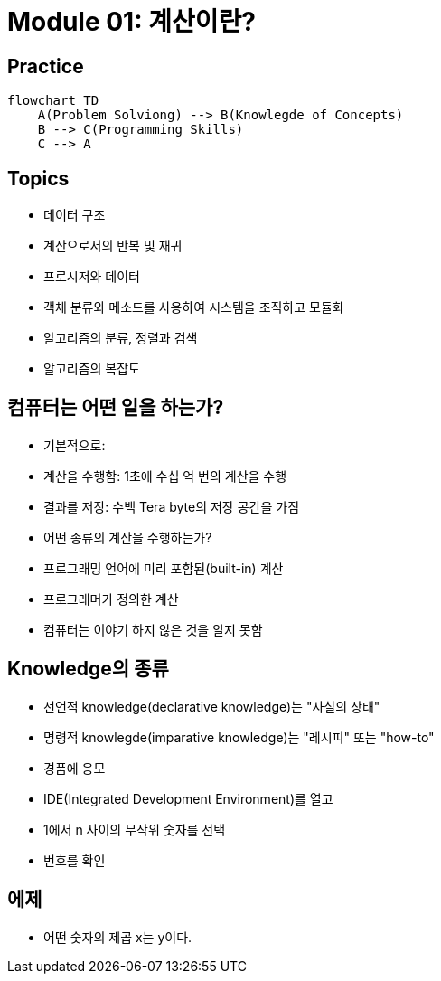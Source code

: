= Module 01: 계산이란?

== Practice

[mermaid, practice, svg]
----
flowchart TD
    A(Problem Solviong) --> B(Knowlegde of Concepts)
    B --> C(Programming Skills)
    C --> A
----

== Topics
* 데이터 구조
* 계산으로서의 반복 및 재귀
* 프로시저와 데이터
* 객체 분류와 메소드를 사용하여 시스템을 조직하고 모듈화
* 알고리즘의 분류, 정렬과 검색
* 알고리즘의 복잡도

== 컴퓨터는 어떤 일을 하는가?
* 기본적으로:
    * 계산을 수행함: 1초에 수십 억 번의 계산을 수행
    * 결과를 저장: 수백 Tera byte의 저장 공간을 가짐
* 어떤 종류의 계산을 수행하는가?
    * 프로그래밍 언어에 미리 포함된(built-in) 계산
    * 프로그래머가 정의한 계산
* 컴퓨터는 이야기 하지 않은 것을 알지 못함

== Knowledge의 종류
* 선언적 knowledge(declarative knowledge)는 "사실의 상태"
* 명령적 knowlegde(imparative knowledge)는 "레시피" 또는 "how-to"
    * 경품에 응모
    * IDE(Integrated Development Environment)를 열고
    * 1에서 n 사이의 무작위 숫자를 선택
    * 번호를 확인

## 에제
* 어떤 숫자의 제곱 x는 y이다.